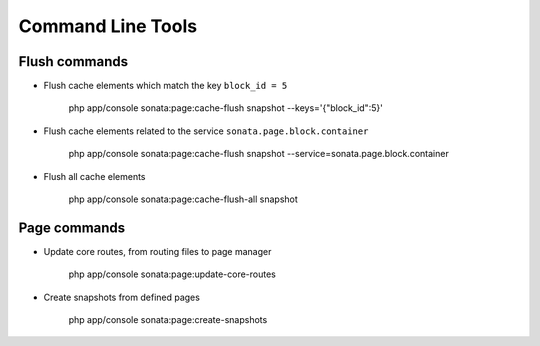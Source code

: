 Command Line Tools
==================

Flush commands
--------------

- Flush cache elements which match the key ``block_id = 5``

    php app/console sonata:page:cache-flush snapshot --keys='{"block_id":5}'

- Flush cache elements related to the service ``sonata.page.block.container``

    php app/console sonata:page:cache-flush snapshot --service=sonata.page.block.container

- Flush all cache elements

    php app/console sonata:page:cache-flush-all snapshot

Page commands
-------------

- Update core routes, from routing files to page manager

    php app/console sonata:page:update-core-routes

- Create snapshots from defined pages

    php app/console sonata:page:create-snapshots

